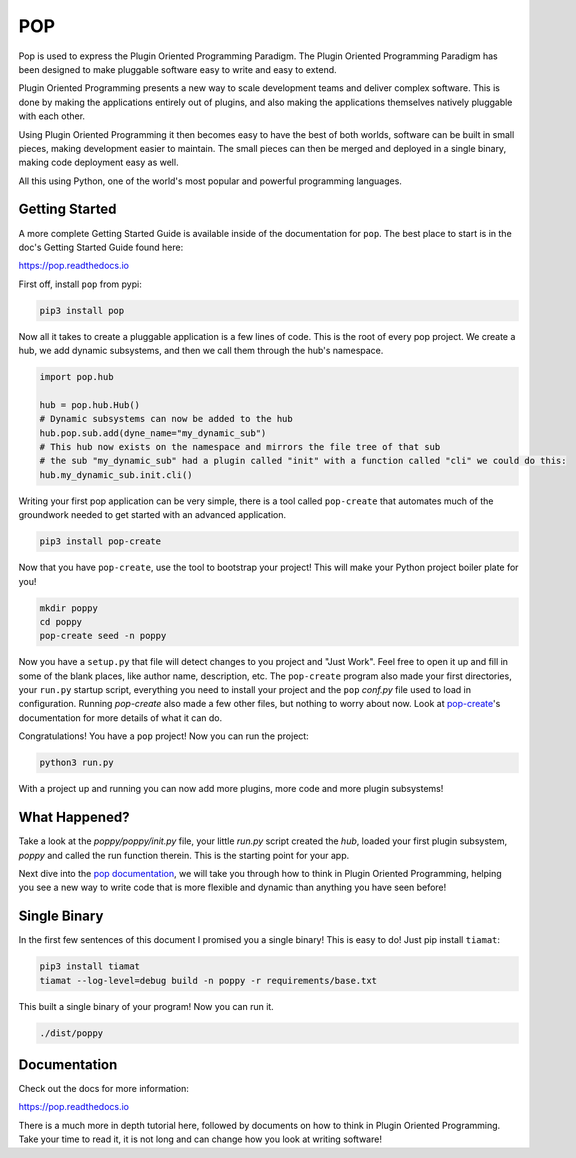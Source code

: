 ====
POP
====

Pop is used to express the Plugin Oriented Programming Paradigm. The Plugin
Oriented Programming Paradigm has been designed to make pluggable software
easy to write and easy to extend.

Plugin Oriented Programming presents a new way to scale development teams
and deliver complex software. This is done by making the applications entirely
out of plugins, and also making the applications themselves natively pluggable
with each other.

Using Plugin Oriented Programming it then becomes easy to have the best of both
worlds, software can be built in small pieces, making development easier to
maintain. The small pieces can then be merged and deployed in a single
binary, making code deployment easy as well.

All this using Python, one of the world's most popular and powerful programming
languages.

Getting Started
===============

A more complete Getting Started Guide is available inside of the documentation
for ``pop``. The best place to start is in the doc's Getting Started Guide found
here:

https://pop.readthedocs.io

First off, install ``pop`` from pypi:

.. code-block:: bash

    pip3 install pop

Now all it takes to create a pluggable application is a few lines of code.
This is the root of every pop project.
We create a hub, we add dynamic subsystems, and then we call them through the hub's namespace.

.. code-block:: python

    import pop.hub

    hub = pop.hub.Hub()
    # Dynamic subsystems can now be added to the hub
    hub.pop.sub.add(dyne_name="my_dynamic_sub")
    # This hub now exists on the namespace and mirrors the file tree of that sub
    # the sub "my_dynamic_sub" had a plugin called "init" with a function called "cli" we could do this:
    hub.my_dynamic_sub.init.cli()


Writing your first pop application can be very simple, there is a tool called ``pop-create`` that automates
much of the groundwork needed to get started with an advanced application.

.. code-block:: bash

    pip3 install pop-create

Now that you have ``pop-create``, use the tool  to bootstrap your project!
This will make your Python project boiler plate for you!

.. code-block:: bash

    mkdir poppy
    cd poppy
    pop-create seed -n poppy

Now you have a ``setup.py`` that file will detect changes to you project and "Just Work".
Feel free to open it up and fill in some of the blank places, like author name,
description, etc. The ``pop-create`` program also made your first directories, your
``run.py`` startup script, everything you need to install your project and the ``pop``
`conf.py` file used to load in configuration. Running `pop-create` also made a few
other files, but nothing to worry about now.
Look at `pop-create <https://gitlab.com/saltstack/pop/pop-create>`__'s documentation
for more details of what it can do.

Congratulations! You have a ``pop`` project! Now you can run the project:

.. code-block:: bash

    python3 run.py

With a project up and running you can now add more plugins, more code and more
plugin subsystems!

What Happened?
==============

Take a look at the `poppy/poppy/init.py` file, your little `run.py` script
created the `hub`, loaded your first plugin subsystem, `poppy` and called
the run function therein. This is the starting point for your app.

Next dive into the `pop documentation <https://pop.readthedocs.io>`__, we will take you through how to
think in Plugin Oriented Programming, helping you see a new way to write
code that is more flexible and dynamic than anything you have seen before!

Single Binary
=============

In the first few sentences of this document I promised you a single binary!
This is easy to do! Just pip install ``tiamat``:

.. code-block:: bash

    pip3 install tiamat
    tiamat --log-level=debug build -n poppy -r requirements/base.txt

This built a single binary of your program! Now you can run it.

.. code-block:: bash

    ./dist/poppy

Documentation
=============

Check out the docs for more information:

https://pop.readthedocs.io

There is a much more in depth tutorial here, followed by documents on how to
think in Plugin Oriented Programming. Take your time to read it, it is not long
and can change how you look at writing software!
